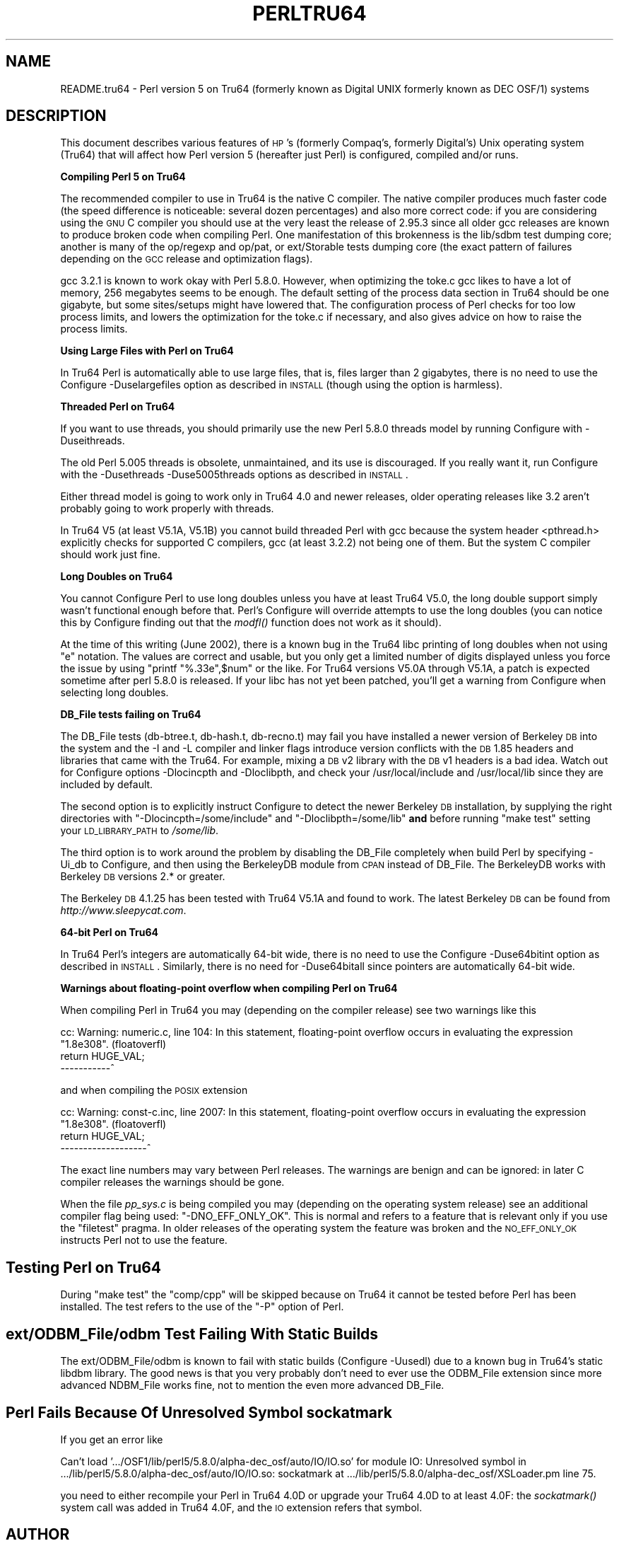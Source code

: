 .\" Automatically generated by Pod::Man v1.37, Pod::Parser v1.3
.\"
.\" Standard preamble:
.\" ========================================================================
.de Sh \" Subsection heading
.br
.if t .Sp
.ne 5
.PP
\fB\\$1\fR
.PP
..
.de Sp \" Vertical space (when we can't use .PP)
.if t .sp .5v
.if n .sp
..
.de Vb \" Begin verbatim text
.ft CW
.nf
.ne \\$1
..
.de Ve \" End verbatim text
.ft R
.fi
..
.\" Set up some character translations and predefined strings.  \*(-- will
.\" give an unbreakable dash, \*(PI will give pi, \*(L" will give a left
.\" double quote, and \*(R" will give a right double quote.  | will give a
.\" real vertical bar.  \*(C+ will give a nicer C++.  Capital omega is used to
.\" do unbreakable dashes and therefore won't be available.  \*(C` and \*(C'
.\" expand to `' in nroff, nothing in troff, for use with C<>.
.tr \(*W-|\(bv\*(Tr
.ds C+ C\v'-.1v'\h'-1p'\s-2+\h'-1p'+\s0\v'.1v'\h'-1p'
.ie n \{\
.    ds -- \(*W-
.    ds PI pi
.    if (\n(.H=4u)&(1m=24u) .ds -- \(*W\h'-12u'\(*W\h'-12u'-\" diablo 10 pitch
.    if (\n(.H=4u)&(1m=20u) .ds -- \(*W\h'-12u'\(*W\h'-8u'-\"  diablo 12 pitch
.    ds L" ""
.    ds R" ""
.    ds C` ""
.    ds C' ""
'br\}
.el\{\
.    ds -- \|\(em\|
.    ds PI \(*p
.    ds L" ``
.    ds R" ''
'br\}
.\"
.\" If the F register is turned on, we'll generate index entries on stderr for
.\" titles (.TH), headers (.SH), subsections (.Sh), items (.Ip), and index
.\" entries marked with X<> in POD.  Of course, you'll have to process the
.\" output yourself in some meaningful fashion.
.if \nF \{\
.    de IX
.    tm Index:\\$1\t\\n%\t"\\$2"
..
.    nr % 0
.    rr F
.\}
.\"
.\" For nroff, turn off justification.  Always turn off hyphenation; it makes
.\" way too many mistakes in technical documents.
.hy 0
.if n .na
.\"
.\" Accent mark definitions (@(#)ms.acc 1.5 88/02/08 SMI; from UCB 4.2).
.\" Fear.  Run.  Save yourself.  No user-serviceable parts.
.    \" fudge factors for nroff and troff
.if n \{\
.    ds #H 0
.    ds #V .8m
.    ds #F .3m
.    ds #[ \f1
.    ds #] \fP
.\}
.if t \{\
.    ds #H ((1u-(\\\\n(.fu%2u))*.13m)
.    ds #V .6m
.    ds #F 0
.    ds #[ \&
.    ds #] \&
.\}
.    \" simple accents for nroff and troff
.if n \{\
.    ds ' \&
.    ds ` \&
.    ds ^ \&
.    ds , \&
.    ds ~ ~
.    ds /
.\}
.if t \{\
.    ds ' \\k:\h'-(\\n(.wu*8/10-\*(#H)'\'\h"|\\n:u"
.    ds ` \\k:\h'-(\\n(.wu*8/10-\*(#H)'\`\h'|\\n:u'
.    ds ^ \\k:\h'-(\\n(.wu*10/11-\*(#H)'^\h'|\\n:u'
.    ds , \\k:\h'-(\\n(.wu*8/10)',\h'|\\n:u'
.    ds ~ \\k:\h'-(\\n(.wu-\*(#H-.1m)'~\h'|\\n:u'
.    ds / \\k:\h'-(\\n(.wu*8/10-\*(#H)'\z\(sl\h'|\\n:u'
.\}
.    \" troff and (daisy-wheel) nroff accents
.ds : \\k:\h'-(\\n(.wu*8/10-\*(#H+.1m+\*(#F)'\v'-\*(#V'\z.\h'.2m+\*(#F'.\h'|\\n:u'\v'\*(#V'
.ds 8 \h'\*(#H'\(*b\h'-\*(#H'
.ds o \\k:\h'-(\\n(.wu+\w'\(de'u-\*(#H)/2u'\v'-.3n'\*(#[\z\(de\v'.3n'\h'|\\n:u'\*(#]
.ds d- \h'\*(#H'\(pd\h'-\w'~'u'\v'-.25m'\f2\(hy\fP\v'.25m'\h'-\*(#H'
.ds D- D\\k:\h'-\w'D'u'\v'-.11m'\z\(hy\v'.11m'\h'|\\n:u'
.ds th \*(#[\v'.3m'\s+1I\s-1\v'-.3m'\h'-(\w'I'u*2/3)'\s-1o\s+1\*(#]
.ds Th \*(#[\s+2I\s-2\h'-\w'I'u*3/5'\v'-.3m'o\v'.3m'\*(#]
.ds ae a\h'-(\w'a'u*4/10)'e
.ds Ae A\h'-(\w'A'u*4/10)'E
.    \" corrections for vroff
.if v .ds ~ \\k:\h'-(\\n(.wu*9/10-\*(#H)'\s-2\u~\d\s+2\h'|\\n:u'
.if v .ds ^ \\k:\h'-(\\n(.wu*10/11-\*(#H)'\v'-.4m'^\v'.4m'\h'|\\n:u'
.    \" for low resolution devices (crt and lpr)
.if \n(.H>23 .if \n(.V>19 \
\{\
.    ds : e
.    ds 8 ss
.    ds o a
.    ds d- d\h'-1'\(ga
.    ds D- D\h'-1'\(hy
.    ds th \o'bp'
.    ds Th \o'LP'
.    ds ae ae
.    ds Ae AE
.\}
.rm #[ #] #H #V #F C
.\" ========================================================================
.\"
.IX Title "PERLTRU64 1"
.TH PERLTRU64 1 "2005-06-14" "perl v5.8.7" "Perl Programmers Reference Guide"
.SH "NAME"
README.tru64 \- Perl version 5 on Tru64 (formerly known as Digital UNIX formerly known as DEC OSF/1) systems
.SH "DESCRIPTION"
.IX Header "DESCRIPTION"
This document describes various features of \s-1HP\s0's (formerly Compaq's,
formerly Digital's) Unix operating system (Tru64) that will affect
how Perl version 5 (hereafter just Perl) is configured, compiled
and/or runs.
.Sh "Compiling Perl 5 on Tru64"
.IX Subsection "Compiling Perl 5 on Tru64"
The recommended compiler to use in Tru64 is the native C compiler.
The native compiler produces much faster code (the speed difference is
noticeable: several dozen percentages) and also more correct code: if
you are considering using the \s-1GNU\s0 C compiler you should use at the
very least the release of 2.95.3 since all older gcc releases are
known to produce broken code when compiling Perl.  One manifestation
of this brokenness is the lib/sdbm test dumping core; another is many
of the op/regexp and op/pat, or ext/Storable tests dumping core
(the exact pattern of failures depending on the \s-1GCC\s0 release and
optimization flags).
.PP
gcc 3.2.1 is known to work okay with Perl 5.8.0.  However, when
optimizing the toke.c gcc likes to have a lot of memory, 256 megabytes
seems to be enough.  The default setting of the process data section
in Tru64 should be one gigabyte, but some sites/setups might have
lowered that.  The configuration process of Perl checks for too low
process limits, and lowers the optimization for the toke.c if
necessary, and also gives advice on how to raise the process limits.
.Sh "Using Large Files with Perl on Tru64"
.IX Subsection "Using Large Files with Perl on Tru64"
In Tru64 Perl is automatically able to use large files, that is,
files larger than 2 gigabytes, there is no need to use the Configure
\&\-Duselargefiles option as described in \s-1INSTALL\s0 (though using the option
is harmless).
.Sh "Threaded Perl on Tru64"
.IX Subsection "Threaded Perl on Tru64"
If you want to use threads, you should primarily use the new Perl
5.8.0 threads model by running Configure with \-Duseithreads.
.PP
The old Perl 5.005 threads is obsolete, unmaintained, and its use is
discouraged.  If you really want it, run Configure with the
\&\-Dusethreads \-Duse5005threads options as described in \s-1INSTALL\s0.
.PP
Either thread model is going to work only in Tru64 4.0 and newer
releases, older operating releases like 3.2 aren't probably going
to work properly with threads.
.PP
In Tru64 V5 (at least V5.1A, V5.1B) you cannot build threaded Perl with gcc
because the system header <pthread.h> explicitly checks for supported
C compilers, gcc (at least 3.2.2) not being one of them.  But the
system C compiler should work just fine.
.Sh "Long Doubles on Tru64"
.IX Subsection "Long Doubles on Tru64"
You cannot Configure Perl to use long doubles unless you have at least
Tru64 V5.0, the long double support simply wasn't functional enough
before that.  Perl's Configure will override attempts to use the long
doubles (you can notice this by Configure finding out that the \fImodfl()\fR
function does not work as it should).
.PP
At the time of this writing (June 2002), there is a known bug in the
Tru64 libc printing of long doubles when not using \*(L"e\*(R" notation.
The values are correct and usable, but you only get a limited number
of digits displayed unless you force the issue by using \f(CW\*(C`printf
"%.33e",$num\*(C'\fR or the like.  For Tru64 versions V5.0A through V5.1A, a
patch is expected sometime after perl 5.8.0 is released.  If your libc
has not yet been patched, you'll get a warning from Configure when
selecting long doubles.
.Sh "DB_File tests failing on Tru64"
.IX Subsection "DB_File tests failing on Tru64"
The DB_File tests (db\-btree.t, db\-hash.t, db\-recno.t) may fail you
have installed a newer version of Berkeley \s-1DB\s0 into the system and the
\&\-I and \-L compiler and linker flags introduce version conflicts with
the \s-1DB\s0 1.85 headers and libraries that came with the Tru64.  For example, 
mixing a \s-1DB\s0 v2 library with the \s-1DB\s0 v1 headers is a bad idea.  Watch
out for Configure options \-Dlocincpth and \-Dloclibpth, and check your
/usr/local/include and /usr/local/lib since they are included by default.
.PP
The second option is to explicitly instruct Configure to detect the
newer Berkeley \s-1DB\s0 installation, by supplying the right directories with
\&\f(CW\*(C`\-Dlocincpth=/some/include\*(C'\fR and \f(CW\*(C`\-Dloclibpth=/some/lib\*(C'\fR \fBand\fR before
running \*(L"make test\*(R" setting your \s-1LD_LIBRARY_PATH\s0 to \fI/some/lib\fR.
.PP
The third option is to work around the problem by disabling the
DB_File completely when build Perl by specifying \-Ui_db to Configure,
and then using the BerkeleyDB module from \s-1CPAN\s0 instead of DB_File.
The BerkeleyDB works with Berkeley \s-1DB\s0 versions 2.* or greater.
.PP
The Berkeley \s-1DB\s0 4.1.25 has been tested with Tru64 V5.1A and found
to work.  The latest Berkeley \s-1DB\s0 can be found from \fIhttp://www.sleepycat.com\fR.
.Sh "64\-bit Perl on Tru64"
.IX Subsection "64-bit Perl on Tru64"
In Tru64 Perl's integers are automatically 64\-bit wide, there is
no need to use the Configure \-Duse64bitint option as described
in \s-1INSTALL\s0.  Similarly, there is no need for \-Duse64bitall
since pointers are automatically 64\-bit wide.
.Sh "Warnings about floating-point overflow when compiling Perl on Tru64"
.IX Subsection "Warnings about floating-point overflow when compiling Perl on Tru64"
When compiling Perl in Tru64 you may (depending on the compiler
release) see two warnings like this
.PP
.Vb 3
\&    cc: Warning: numeric.c, line 104: In this statement, floating-point overflow occurs in evaluating the expression "1.8e308". (floatoverfl)
\&        return HUGE_VAL;
\&    -----------^
.Ve
.PP
and when compiling the \s-1POSIX\s0 extension
.PP
.Vb 3
\&    cc: Warning: const-c.inc, line 2007: In this statement, floating-point overflow occurs in evaluating the expression "1.8e308". (floatoverfl)
\&                return HUGE_VAL;
\&    -------------------^
.Ve
.PP
The exact line numbers may vary between Perl releases.  The warnings
are benign and can be ignored: in later C compiler releases the warnings
should be gone.
.PP
When the file \fIpp_sys.c\fR is being compiled you may (depending on the
operating system release) see an additional compiler flag being used:
\&\f(CW\*(C`\-DNO_EFF_ONLY_OK\*(C'\fR.  This is normal and refers to a feature that is
relevant only if you use the \f(CW\*(C`filetest\*(C'\fR pragma.  In older releases of
the operating system the feature was broken and the \s-1NO_EFF_ONLY_OK\s0
instructs Perl not to use the feature.
.SH "Testing Perl on Tru64"
.IX Header "Testing Perl on Tru64"
During \*(L"make test\*(R" the \f(CW\*(C`comp/cpp\*(C'\fR will be skipped because on Tru64 it
cannot be tested before Perl has been installed.  The test refers to
the use of the \f(CW\*(C`\-P\*(C'\fR option of Perl.
.SH "ext/ODBM_File/odbm Test Failing With Static Builds"
.IX Header "ext/ODBM_File/odbm Test Failing With Static Builds"
The ext/ODBM_File/odbm is known to fail with static builds
(Configure \-Uusedl) due to a known bug in Tru64's static libdbm
library.  The good news is that you very probably don't need to ever
use the ODBM_File extension since more advanced NDBM_File works fine,
not to mention the even more advanced DB_File.
.SH "Perl Fails Because Of Unresolved Symbol sockatmark"
.IX Header "Perl Fails Because Of Unresolved Symbol sockatmark"
If you get an error like
.PP
.Vb 1
\&    Can't load '.../OSF1/lib/perl5/5.8.0/alpha-dec_osf/auto/IO/IO.so' for module IO: Unresolved symbol in .../lib/perl5/5.8.0/alpha-dec_osf/auto/IO/IO.so: sockatmark at .../lib/perl5/5.8.0/alpha-dec_osf/XSLoader.pm line 75.
.Ve
.PP
you need to either recompile your Perl in Tru64 4.0D or upgrade your
Tru64 4.0D to at least 4.0F: the \fIsockatmark()\fR system call was
added in Tru64 4.0F, and the \s-1IO\s0 extension refers that symbol.
.SH "AUTHOR"
.IX Header "AUTHOR"
Jarkko Hietaniemi <jhi@iki.fi>
